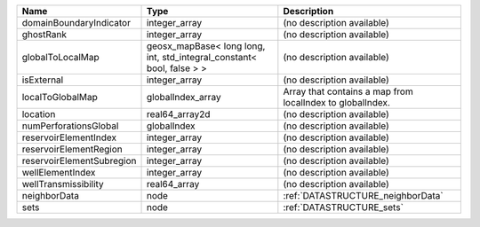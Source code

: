 

========================= ===================================================================== ========================================================= 
Name                      Type                                                                  Description                                               
========================= ===================================================================== ========================================================= 
domainBoundaryIndicator   integer_array                                                         (no description available)                                
ghostRank                 integer_array                                                         (no description available)                                
globalToLocalMap          geosx_mapBase< long long, int, std_integral_constant< bool, false > > (no description available)                                
isExternal                integer_array                                                         (no description available)                                
localToGlobalMap          globalIndex_array                                                     Array that contains a map from localIndex to globalIndex. 
location                  real64_array2d                                                        (no description available)                                
numPerforationsGlobal     globalIndex                                                           (no description available)                                
reservoirElementIndex     integer_array                                                         (no description available)                                
reservoirElementRegion    integer_array                                                         (no description available)                                
reservoirElementSubregion integer_array                                                         (no description available)                                
wellElementIndex          integer_array                                                         (no description available)                                
wellTransmissibility      real64_array                                                          (no description available)                                
neighborData              node                                                                  :ref:`DATASTRUCTURE_neighborData`                         
sets                      node                                                                  :ref:`DATASTRUCTURE_sets`                                 
========================= ===================================================================== ========================================================= 


